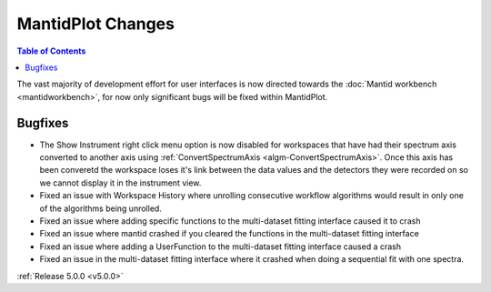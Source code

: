 ==================
MantidPlot Changes
==================

.. contents:: Table of Contents
   :local:

The vast majority of development effort for user interfaces is now directed towards the :doc:`Mantid workbench <mantidworkbench>`, for now only significant bugs will be fixed within MantidPlot.

Bugfixes
########

- The Show Instrument right click menu option is now disabled for workspaces that have had their spectrum axis converted to another axis using :ref:`ConvertSpectrumAxis <algm-ConvertSpectrumAxis>`.  Once this axis has been converetd the workspace loses it's link between the data values and the detectors they were recorded on so we cannot display it in the instrument view.
- Fixed an issue with Workspace History where unrolling consecutive workflow algorithms would result in only one of the algorithms being unrolled.
- Fixed an issue where adding specific functions to the multi-dataset fitting interface caused it to crash
- Fixed an issue where mantid crashed if you cleared the functions in the multi-dataset fitting interface
- Fixed an issue where adding a UserFunction to the multi-dataset fitting interface caused a crash
- Fixed an issue in the multi-dataset fitting interface where it crashed when doing a sequential fit with one spectra.


:ref:`Release 5.0.0 <v5.0.0>`
